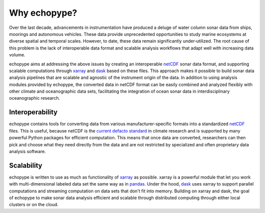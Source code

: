 Why echopype?
=================

Over the last decade, advancements in instrumentation have produced
a deluge of water column sonar data from ships, moorings and autonomous
vehicles.
These data provide unprecedented opportunities to study marine ecosystems
at diverse spatial and temporal scales.
However, to date, these data remain significantly under‑utilized.
The root cause of this problem is the lack of interoperable data format
and scalable analysis workflows that adapt well with increasing data volume.

echopype aims at addressing the above issues by creating an interoperable
`netCDF`_ sonar data format, and supporting scalable computations through
`xarray`_ and `dask`_ based on these files. This approach makes it possible
to build sonar data analysis pipelines that are scalable and agnostic of
the instrument origin of the data.
In addition to using analysis modules provided by echopype, the converted data
in netCDF format can be easily combined and analyzed flexibly with
other climate and oceanographic data sets, facilitating the integration of
ocean sonar data in interdisciplinary oceanographic research.

.. _netCDF:
   https://www.unidata.ucar.edu/software/netcdf/docs/netcdf_introduction.html
.. _xarray: http://xarray.pydata.org/
.. _dask: http://dask.pydata.org/
.. _pandas: https://pandas.pydata.org/


Interoperability
------------------
echopype contains tools for converting data from various manufacturer-specific
formats into a standardized `netCDF`_ files.
This is useful, because netCDF is the `current defacto standard`_ in climate
research and is supported by many powerful Python packages for efficient
computation.
This means that once data are converted, researchers can then pick and choose
what they need directly from the data and are not restricted by specialized
and often proprietary data analysis software.

.. _current defacto standard:
   https://clouds.eos.ubc.ca/~phil/courses/parallel_python/02_xarray_zarr.html


Scalability
--------------
echopype is written to use as much as functionality of `xarray`_ as possible.
xarray is a powerful module that let you work with multi-dimensional labeled data
set the same way as in `pandas`_.
Under the hood, `dask`_ uses xarray to support parallel computations and
streaming computation on data sets that don't fit into memory.
Building on xarray and dask, the goal of echopype to make sonar data analysis
efficient and scalable through distributed computing through either local clusters
or on the cloud.
